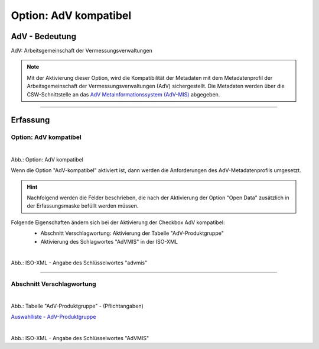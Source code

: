 
Option: AdV kompatibel
----------------------

AdV - Bedeutung
^^^^^^^^^^^^^^^

AdV: Arbeitsgemeinschaft der Vermessungsverwaltungen

.. note:: Mit der Aktivierung dieser Option, wird die Kompatibilität der Metadaten mit dem Metadatenprofil der Arbeitsgemeinschaft der Vermessungsverwaltungen (AdV) sichergestellt. Die Metadaten werden über die CSW-Schnittstelle an das `AdV Metainformationssystem (AdV-MIS) <https://advmis.geodatenzentrum.de/>`_ abgegeben. 

-----------------------------------------------------------------------------------------------------------------------

Erfassung
^^^^^^^^^

Option: AdV kompatibel
"""""""""""""""""""""""

.. figure:: ../../../../img/ige/erfassung/ige_metadaten/datensatztypen/option/checkboxen/metaver_checkbox_typ_adv.png
   :align: left
   :scale: 100
   :figwidth: 100%

Abb.: Option: AdV kompatibel

Wenn die Option "AdV-kompatibel" aktiviert ist, dann werden die Anforderungen des AdV-Metadatenprofils umgesetzt.


.. hint:: Nachfolgend werden die Felder beschrieben, die nach der Aktivierung der Option "Open Data" zusätzlich in der Erfassungsmaske befüllt werden müssen.


Folgende Eigenschaften ändern sich bei der Aktivierung der Checkbox AdV kompatibel:
 - Abschnitt Verschlagwortung: Aktivierung der Tabelle "AdV-Produktgruppe"
 - Aktivierung des Schlagwortes "AdVMIS" in der ISO-XML

 .. figure:: ../../../../img/ige/erfassung/ige_metadaten/datensatztypen/option/adv-kompatibel/iso-xml-keyword-advmis.png
   :align: left
   :scale: 50
   :figwidth: 100%

Abb.: ISO-XML - Angabe des Schlüsselwortes "advmis"

-----------------------------------------------------------------------------------------------------------------------

Abschnitt Verschlagwortung
""""""""""""""""""""""""""

.. figure:: ../../../../img/ige/erfassung/ige_metadaten/datensatztypen/option/adv-kompatibel/verschlagwortung_adv-produktgruppe.png
   :align: left
   :scale: 50
   :figwidth: 100%

Abb.: Tabelle "AdV-Produktgruppe" - (Pflichtangaben)

`Auswahlliste - AdV-Produktgruppe <https://metaver-bedienungsanleitung.readthedocs.io/de/latest/metaver_ige/ige_auswahllisten/auswahlliste_verschlagwortung_adv_produktgruppe.html>`_


.. figure:: ../../../../img/ige/erfassung/ige_metadaten/datensatztypen/option/adv-kompatibel/iso-xml-keyword-advmis.png
   :align: left
   :scale: 50
   :figwidth: 100%

Abb.: ISO-XML - Angabe des Schlüsselwortes "AdVMIS"